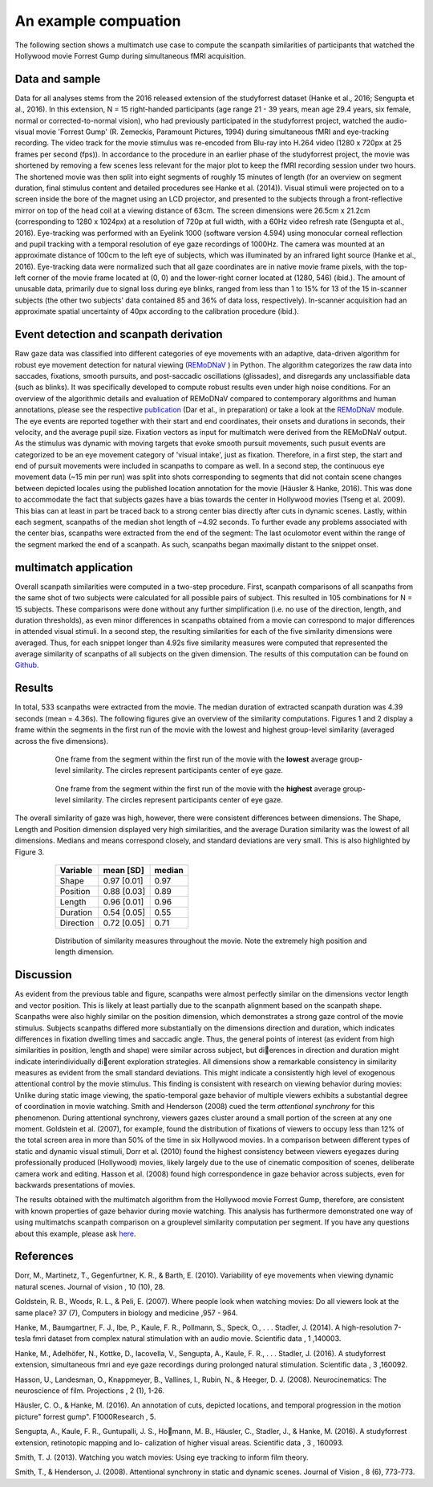 **********************
An example compuation
**********************
The following section shows a multimatch use case to compute the scanpath
similarities of participants that watched the Hollywood movie Forrest Gump
during simultaneous fMRI acquisition.

Data and sample
^^^^^^^^^^^^^^^
Data for all analyses stems from the 2016 released extension of the studyforrest dataset
(Hanke et al., 2016; Sengupta et al., 2016). In this extension,
N = 15 right-handed participants (age range 21 - 39 years, mean age 29.4 years, six female,
normal or corrected-to-normal vision), who had previously participated in the studyforrest
project, watched the audio-visual movie 'Forrest Gump' (R. Zemeckis, Paramount Pictures, 1994)
during simultaneous fMRI and eye-tracking recording. The video track for the movie stimulus
was re-encoded from Blu-ray into H.264 video (1280 x 720px at 25 frames per second
(fps)). In accordance to the procedure in an earlier phase of the studyforrest project, the
movie was shortened by removing a few scenes less relevant for the major plot to keep
the fMRI recording session under two hours. The shortened movie was then split into
eight segments of roughly 15 minutes of length (for an overview on segment duration,
final stimulus content and detailed procedures see Hanke et al. (2014)).
Visual stimuli were projected on to a screen inside the bore of the magnet using
an LCD projector, and presented to the subjects through a front-reflective mirror on
top of the head coil at a viewing distance of 63cm. The screen dimensions were 26.5cm
x 21.2cm (corresponding to 1280 x 1024px) at a resolution of 720p at full width, with
a 60Hz video refresh rate (Sengupta et al., 2016). Eye-tracking was performed with
an Eyelink 1000 (software version 4.594) using monocular corneal reflection and pupil
tracking with a temporal resolution of eye gaze recordings of 1000Hz.
The camera was mounted at an approximate distance of 100cm to the left eye of subjects, which
was illuminated by an infrared light source (Hanke et al., 2016). Eye-tracking data were normalized such
that all gaze coordinates are in native movie frame pixels, with the top-left corner of
the movie frame located at (0, 0) and the lower-right corner located at (1280, 546)
(ibid.). The amount of unusable data, primarily due to signal loss during eye blinks,
ranged from less than 1 to 15% for 13 of the 15 in-scanner subjects (the other two
subjects' data contained 85 and 36% of data loss, respectively). In-scanner acquisition
had an approximate spatial uncertainty of 40px according to the calibration procedure
(ibid.).

.. _studyforrest: https://github.com/psychoinformatics-de/studyforrest-data-phase2

Event detection and scanpath derivation
^^^^^^^^^^^^^^^^^^^^^^^^^^^^^^^^^^^^^^^
Raw gaze data was classified into different categories of eye movements
with an adaptive, data-driven algorithm for robust eye movement detection for natural
viewing (REMoDNaV_ ) in Python. The algorithm categorizes the raw data into
saccades, fixations, smooth pursuits, and post-saccadic oscillations
(glissades), and disregards any unclassifiable data (such as blinks). It was specifically
developed to compute robust results even under high noise conditions.
For an overview of the algorithmic details and evaluation of REMoDNaV compared to
contemporary algorithms and human annotations, please see the respective publication_
(Dar et al., in preparation) or take a look at the REMoDNaV_ module.
The eye events are reported together with their start and end coordinates, their onsets
and durations in seconds, their velocity, and the average pupil size.
Fixation vectors as input for multimatch were derived from the REMoDNaV output.
As the stimulus was dynamic with moving targets that evoke smooth pursuit movements,
such pusuit events are categorized to be
an eye movement category of 'visual intake', just as fixation. Therefore, in a first step,
the start and end of pursuit movements were included in scanpaths to compare as well.
In a second step, the continuous eye movement data (~15 min per run) was split into shots
corresponding to segments that did not contain scene changes between depicted
locales using the published location annotation for the movie (Häusler & Hanke,
2016). This was done to accommodate the fact that subjects gazes have
a bias towards the center in Hollywood movies (Tseng et al. 2009). This bias can
at least in part be traced back to a strong center bias directly after cuts in
dynamic scenes. Lastly, within each segment, scanpaths of the median shot length
of ~4.92 seconds. To further evade any problems associated with the center bias,
scanpaths were extracted from the end of the segment: The last oculomotor event
within the range of the segment marked the end of a scanpath. As such, scanpaths
began maximally distant to the snippet onset.


.. _REmoDNaV: https://github.com/psychoinformatics-de/remodnav
.. _publication: pathtoourpublication.de

multimatch application
^^^^^^^^^^^^^^^^^^^^^^
Overall scanpath similarities were computed in a two-step procedure. First,
scanpath comparisons of all scanpaths from the same shot of two subjects were
calculated for all possible pairs of subject. This resulted in 105 combinations
for N = 15 subjects. These comparisons were done without any further
simplification (i.e. no use of the direction, length, and duration thresholds),
as even minor differences in scanpaths obtained from a movie can correspond to
major differences in attended visual stimuli. In a second step, the resulting
similarities for each of the five similarity dimensions were averaged. Thus, for
each snippet longer than 4.92s five similarity measures were computed that
represented the average similarity of scanpaths of all subjects on the given
dimension.
The results of this computation can be found on Github_.

.. _Github: https://www.github.com/AdinaWagner/multimatch_forrest

Results
^^^^^^^
In total, 533 scanpaths were extracted from the movie. The median duration of extracted scanpath
duration was 4.39 seconds (mean = 4.36s).
The following figures give an overview of the similarity computations.
Figures 1 and 2 display a frame within the segments in the first run of the movie
with the lowest and highest group-level similarity (averaged across the five dimensions).

 .. figure:: ../img/low_sim.png
   :scale: 50%
   :alt: low similarity segment

   One frame from the segment within the first run of the movie with the **lowest** average group-level similarity.
   The circles represent participants center of eye gaze.

 .. figure:: ../img/max_sim.png
   :scale: 50%
   :alt: high similarity segment

   One frame from the segment within the first run of the movie with the **highest** average group-level similarity.
   The circles represent participants center of eye gaze.


The overall similarity of gaze was high, however, there were consistent differences between
dimensions. The Shape, Length and Position
dimension displayed very high similarities, and the average Duration similarity was
the lowest of all dimensions.
Medians and means correspond closely, and standard
deviations are very small. This is also highlighted by Figure 3.

   =========   ===========  =========
   Variable    mean [SD]    median
   =========   ===========  =========
   Shape       0.97 [0.01]  0.97
   Position    0.88 [0.03]  0.89
   Length      0.96 [0.01]  0.96
   Duration    0.54 [0.05]  0.55
   Direction   0.72 [0.05]  0.71
   =========   ===========  =========


 .. figure:: ../img/sim_per_dimension.png
   :scale: 100%
   :alt: distribution of similarity measures

   Distribution of similarity measures throughout the movie. Note the extremely high
   position and length dimension.

Discussion
^^^^^^^^^^

As evident from the previous table and figure, scanpaths were almost
perfectly similar on the dimensions vector length and vector position.
This is likely at least partially due to the scanpath alignment based on the scanpath shape.
Scanpaths were also highly similar on the position dimension, which demonstrates a strong
gaze control of the movie stimulus. Subjects scanpaths differed more substantially on
the dimensions direction and duration, which indicates differences in fixation dwelling times and saccadic angle. Thus, the general points of interest (as evident from high
similarities in position, length and shape) were similar across subject, but dierences in
direction and duration might indicate interindividually dierent exploration strategies.
All dimensions show a remarkable consistency in similarity measures as evident from
the small standard deviations. This might indicate a consistently high level of exogenous
attentional control by the movie stimulus. This finding is consistent with research on
viewing behavior during movies: Unlike during static image viewing, the spatio-temporal
gaze behavior of multiple viewers exhibits a substantial degree of coordination in movie
watching. Smith and Henderson (2008) cued the term *attentional synchrony* for this
phenomenon. During attentional synchrony, viewers gazes cluster around a small portion
of the screen at any one moment. Goldstein et al. (2007), for example, found the
distribution of fixations of viewers to occupy less than 12% of the total screen area
in more than 50% of the time in six Hollywood movies. In a comparison between
different types of static and dynamic visual stimuli, Dorr et al. (2010) found the
highest consistency between viewers eyegazes during professionally produced (Hollywood)
movies, likely largely due to the use of cinematic composition of scenes, deliberate
camera work and editing. Hasson et al. (2008) found high correspondence in gaze behavior
across subjects, even for backwards presentations of movies.

The results obtained with the multimatch algorithm from the Hollywood movie
Forrest Gump, therefore, are consistent with known properties of gaze behavior
during movie watching. This analysis has furthermore demonstrated one way of using
multimatchs scanpath comparison on a grouplevel similarity computation per segment.
If you have any questions about this example, please ask here_.

 .. _here: https://github.com/AdinaWagner/multimatch/issues/new



References
^^^^^^^^^^
Dorr, M., Martinetz, T., Gegenfurtner, K. R., & Barth, E. (2010). Variability of eye
movements when viewing dynamic natural scenes. Journal of vision , 10 (10), 28.

Goldstein, R. B., Woods, R. L., & Peli, E. (2007). Where people look when watching
movies: Do all viewers look at the same place? 37 (7), Computers in biology and medicine ,957 - 964.

Hanke, M., Baumgartner, F. J., Ibe, P., Kaule, F. R., Pollmann, S., Speck, O., . . .
Stadler, J. (2014). A high-resolution 7-tesla fmri dataset from complex natural
stimulation with an audio movie. Scientific data , 1 ,140003.

Hanke, M., Adelhöfer, N., Kottke, D., Iacovella, V., Sengupta, A., Kaule, F. R., . . .
Stadler, J. (2016). A studyforrest extension, simultaneous fmri and eye gaze
recordings during prolonged natural stimulation. Scientific data , 3 ,160092.

Hasson, U., Landesman, O., Knappmeyer, B., Vallines, I., Rubin, N., & Heeger, D. J.
(2008). Neurocinematics: The neuroscience of film. Projections , 2 (1), 1-26.

Häusler, C. O., & Hanke, M. (2016). An annotation of cuts, depicted locations, and
temporal progression in the motion picture" forrest gump". F1000Research , 5.

Sengupta, A., Kaule, F. R., Guntupalli, J. S., Homann, M. B., Häusler, C., Stadler,
J., & Hanke, M. (2016). A studyforrest extension, retinotopic mapping and lo-
calization of higher visual areas. Scientific data , 3 , 160093.

Smith, T. J. (2013). Watching you watch movies: Using eye tracking to inform film
theory.

Smith, T., & Henderson, J. (2008). Attentional synchrony in static and dynamic scenes.
Journal of Vision , 8 (6), 773-773.
